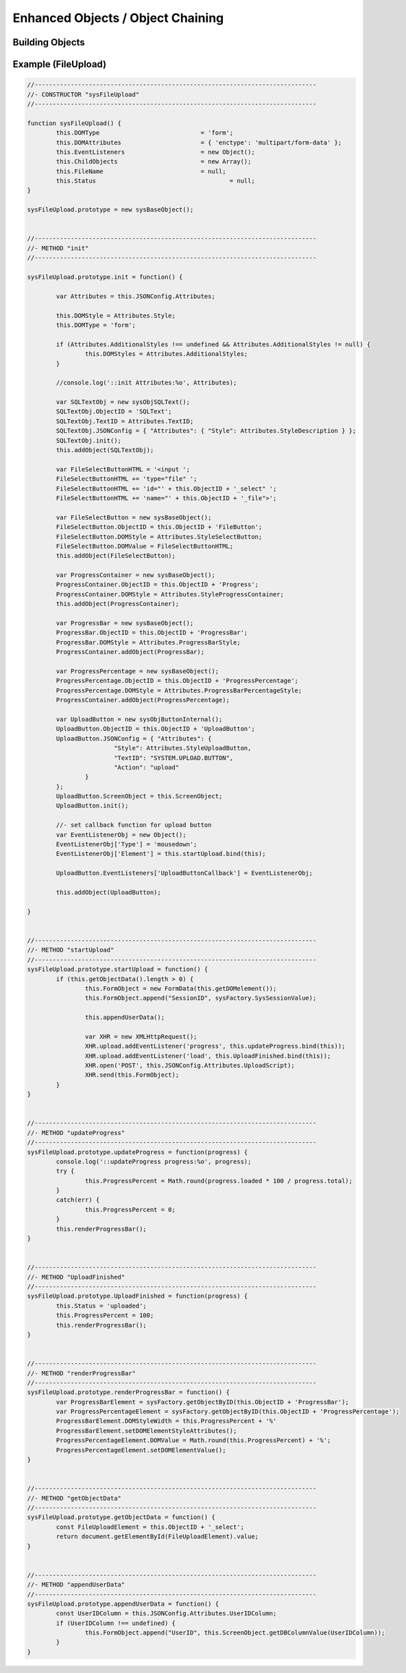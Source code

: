 .. enhanced-objects

Enhanced Objects / Object Chaining
==================================

Building Objects
----------------


Example (FileUpload)
--------------------

.. code-block:: javascript

	//------------------------------------------------------------------------------
	//- CONSTRUCTOR "sysFileUpload"
	//------------------------------------------------------------------------------

	function sysFileUpload() {
		this.DOMType				= 'form';
		this.DOMAttributes			= { 'enctype': 'multipart/form-data' };
		this.EventListeners			= new Object();
		this.ChildObjects			= new Array();
		this.FileName				= null;
		this.Status					= null;
	}

	sysFileUpload.prototype = new sysBaseObject();


	//------------------------------------------------------------------------------
	//- METHOD "init"
	//------------------------------------------------------------------------------

	sysFileUpload.prototype.init = function() {

		var Attributes = this.JSONConfig.Attributes;

		this.DOMStyle = Attributes.Style;
		this.DOMType = 'form';

		if (Attributes.AdditionalStyles !== undefined && Attributes.AdditionalStyles != null) {
			this.DOMStyles = Attributes.AdditionalStyles;
		}

		//console.log('::init Attributes:%o', Attributes);

		var SQLTextObj = new sysObjSQLText();
		SQLTextObj.ObjectID = 'SQLText';
		SQLTextObj.TextID = Attributes.TextID;
		SQLTextObj.JSONConfig = { "Attributes": { "Style": Attributes.StyleDescription } };
		SQLTextObj.init();
		this.addObject(SQLTextObj);

		var FileSelectButtonHTML = '<input ';
		FileSelectButtonHTML += 'type="file" ';
		FileSelectButtonHTML += 'id="' + this.ObjectID + '_select" ';
		FileSelectButtonHTML += 'name="' + this.ObjectID + '_file">';

		var FileSelectButton = new sysBaseObject();
		FileSelectButton.ObjectID = this.ObjectID + 'FileButton';
		FileSelectButton.DOMStyle = Attributes.StyleSelectButton;
		FileSelectButton.DOMValue = FileSelectButtonHTML;
		this.addObject(FileSelectButton);

		var ProgressContainer = new sysBaseObject();
		ProgressContainer.ObjectID = this.ObjectID + 'Progress';
		ProgressContainer.DOMStyle = Attributes.StyleProgressContainer;
		this.addObject(ProgressContainer);

		var ProgressBar = new sysBaseObject();
		ProgressBar.ObjectID = this.ObjectID + 'ProgressBar';
		ProgressBar.DOMStyle = Attributes.ProgressBarStyle;
		ProgressContainer.addObject(ProgressBar);

		var ProgressPercentage = new sysBaseObject();
		ProgressPercentage.ObjectID = this.ObjectID + 'ProgressPercentage';
		ProgressPercentage.DOMStyle = Attributes.ProgressBarPercentageStyle;
		ProgressContainer.addObject(ProgressPercentage);

		var UploadButton = new sysObjButtonInternal();
		UploadButton.ObjectID = this.ObjectID + 'UploadButton';
		UploadButton.JSONConfig = { "Attributes": {
				"Style": Attributes.StyleUploadButton,
				"TextID": "SYSTEM.UPLOAD.BUTTON",
				"Action": "upload"
			}
		};
		UploadButton.ScreenObject = this.ScreenObject;
		UploadButton.init();

		//- set callback function for upload button
		var EventListenerObj = new Object();
		EventListenerObj['Type'] = 'mousedown';
		EventListenerObj['Element'] = this.startUpload.bind(this);

		UploadButton.EventListeners['UploadButtonCallback'] = EventListenerObj;

		this.addObject(UploadButton);

	}


	//------------------------------------------------------------------------------
	//- METHOD "startUpload"
	//------------------------------------------------------------------------------
	sysFileUpload.prototype.startUpload = function() {
		if (this.getObjectData().length > 0) {
			this.FormObject = new FormData(this.getDOMelement());
			this.FormObject.append("SessionID", sysFactory.SysSessionValue);

			this.appendUserData();

			var XHR = new XMLHttpRequest();
			XHR.upload.addEventListener('progress', this.updateProgress.bind(this));
			XHR.upload.addEventListener('load', this.UploadFinished.bind(this));
			XHR.open('POST', this.JSONConfig.Attributes.UploadScript);
			XHR.send(this.FormObject);
		}
	}


	//------------------------------------------------------------------------------
	//- METHOD "updateProgress"
	//------------------------------------------------------------------------------
	sysFileUpload.prototype.updateProgress = function(progress) {
		console.log('::updateProgress progress:%o', progress);
		try {
			this.ProgressPercent = Math.round(progress.loaded * 100 / progress.total);
		}
		catch(err) {
			this.ProgressPercent = 0;
		}
		this.renderProgressBar();
	}


	//------------------------------------------------------------------------------
	//- METHOD "UploadFinished"
	//------------------------------------------------------------------------------
	sysFileUpload.prototype.UploadFinished = function(progress) {
		this.Status = 'uploaded';
		this.ProgressPercent = 100;
		this.renderProgressBar();
	}


	//------------------------------------------------------------------------------
	//- METHOD "renderProgressBar"
	//------------------------------------------------------------------------------
	sysFileUpload.prototype.renderProgressBar = function() {
		var ProgressBarElement = sysFactory.getObjectByID(this.ObjectID + 'ProgressBar');
		var ProgressPercentageElement = sysFactory.getObjectByID(this.ObjectID + 'ProgressPercentage');
		ProgressBarElement.DOMStyleWidth = this.ProgressPercent + '%'
		ProgressBarElement.setDOMElementStyleAttributes();            
		ProgressPercentageElement.DOMValue = Math.round(this.ProgressPercent) + '%';
		ProgressPercentageElement.setDOMElementValue();
	}


	//------------------------------------------------------------------------------
	//- METHOD "getObjectData"
	//------------------------------------------------------------------------------
	sysFileUpload.prototype.getObjectData = function() {
		const FileUploadElement = this.ObjectID + '_select';
		return document.getElementById(FileUploadElement).value;
	}


	//------------------------------------------------------------------------------
	//- METHOD "appendUserData"
	//------------------------------------------------------------------------------
	sysFileUpload.prototype.appendUserData = function() {
		const UserIDColumn = this.JSONConfig.Attributes.UserIDColumn;
		if (UserIDColumn !== undefined) {
			this.FormObject.append("UserID", this.ScreenObject.getDBColumnValue(UserIDColumn));
		}
	}
